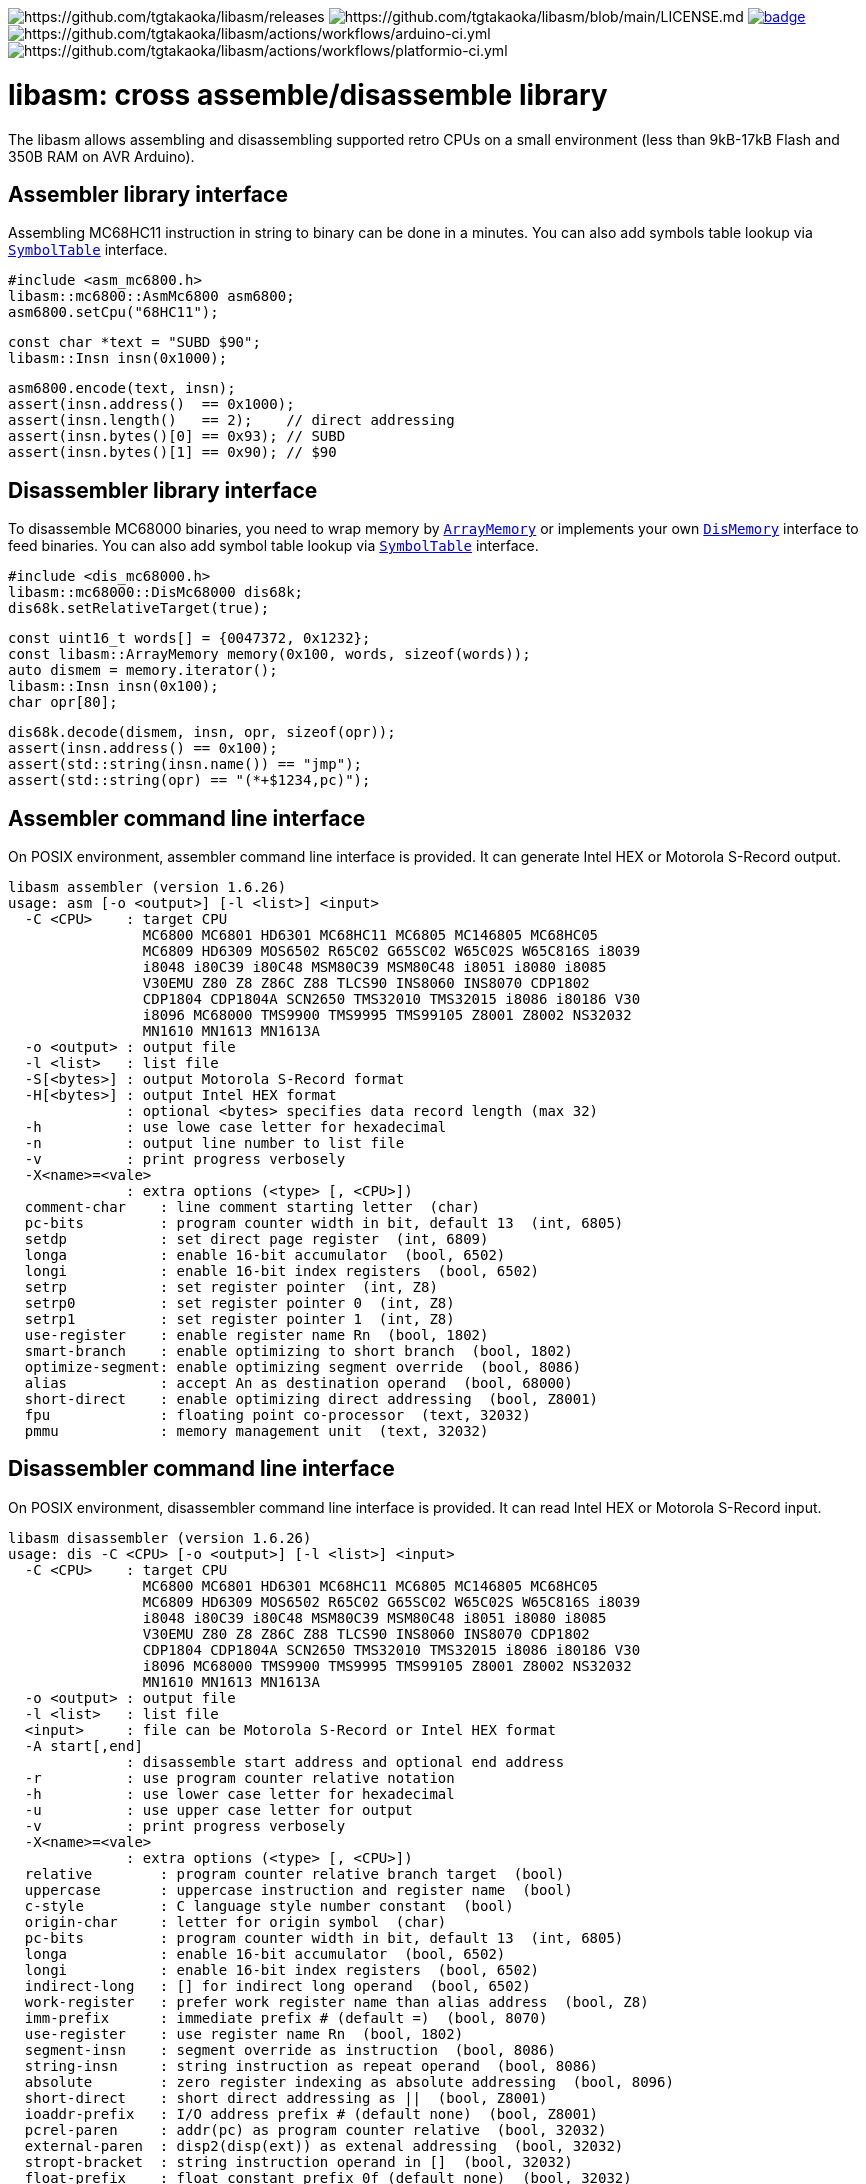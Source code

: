 image:https://img.shields.io/github/v/release/tgtakaoka/libasm.svg?maxAge=3600[https://github.com/tgtakaoka/libasm/releases]
image:https://img.shields.io/badge/License-Apache%202.0-blue.svg[https://github.com/tgtakaoka/libasm/blob/main/LICENSE.md]
image:https://github.com/tgtakaoka/libasm/actions/workflows/ccpp.yml/badge.svg[link="https://github.com/tgtakaoka/libasm/actions/workflows/ccpp.yml"]
image:https://github.com/tgtakaoka/libasm/actions/workflows/arduino-ci.yml/badge.svg[https://github.com/tgtakaoka/libasm/actions/workflows/arduino-ci.yml]
image:https://github.com/tgtakaoka/libasm/actions/workflows/platformio-ci.yml/badge.svg[https://github.com/tgtakaoka/libasm/actions/workflows/platformio-ci.yml]

= libasm: cross assemble/disassemble library =

The libasm allows assembling and disassembling supported retro CPUs on
a small environment (less than 9kB-17kB Flash and 350B RAM on AVR
Arduino).

== Assembler library interface ==

Assembling MC68HC11 instruction in string to binary can be done in a
minutes. You can also add symbols table lookup via
https://github.com/tgtakaoka/libasm/blob/main/src/array_memory.h[`SymbolTable`]
interface.

    #include <asm_mc6800.h>
    libasm::mc6800::AsmMc6800 asm6800;
    asm6800.setCpu("68HC11");

    const char *text = "SUBD $90";
    libasm::Insn insn(0x1000);

    asm6800.encode(text, insn);
    assert(insn.address()  == 0x1000);
    assert(insn.length()   == 2);    // direct addressing
    assert(insn.bytes()[0] == 0x93); // SUBD
    assert(insn.bytes()[1] == 0x90); // $90

== Disassembler library interface ==

To disassemble MC68000 binaries, you need to wrap memory by
https://github.com/tgtakaoka/libasm/blob/main/src/array_memory.h[`ArrayMemory`]
or implements your own
https://github.com/tgtakaoka/libasm/blob/main/src/dis_memory.h[`DisMemory`]
interface to feed binaries. You can also add symbol table lookup via
https://github.com/tgtakaoka/libasm/blob/main/src/array_memory.h[`SymbolTable`]
interface.

    #include <dis_mc68000.h>
    libasm::mc68000::DisMc68000 dis68k;
    dis68k.setRelativeTarget(true);

    const uint16_t words[] = {0047372, 0x1232};
    const libasm::ArrayMemory memory(0x100, words, sizeof(words));
    auto dismem = memory.iterator();
    libasm::Insn insn(0x100);
    char opr[80];

    dis68k.decode(dismem, insn, opr, sizeof(opr));
    assert(insn.address() == 0x100);
    assert(std::string(insn.name()) == "jmp");
    assert(std::string(opr) == "(*+$1234,pc)");

== Assembler command line interface ==

On POSIX environment, assembler command line interface is provided.
It can generate Intel HEX or Motorola S-Record output.

    libasm assembler (version 1.6.26)
    usage: asm [-o <output>] [-l <list>] <input>
      -C <CPU>    : target CPU
                    MC6800 MC6801 HD6301 MC68HC11 MC6805 MC146805 MC68HC05
                    MC6809 HD6309 MOS6502 R65C02 G65SC02 W65C02S W65C816S i8039
                    i8048 i80C39 i80C48 MSM80C39 MSM80C48 i8051 i8080 i8085
                    V30EMU Z80 Z8 Z86C Z88 TLCS90 INS8060 INS8070 CDP1802
                    CDP1804 CDP1804A SCN2650 TMS32010 TMS32015 i8086 i80186 V30
                    i8096 MC68000 TMS9900 TMS9995 TMS99105 Z8001 Z8002 NS32032
                    MN1610 MN1613 MN1613A
      -o <output> : output file
      -l <list>   : list file
      -S[<bytes>] : output Motorola S-Record format
      -H[<bytes>] : output Intel HEX format
                  : optional <bytes> specifies data record length (max 32)
      -h          : use lowe case letter for hexadecimal
      -n          : output line number to list file
      -v          : print progress verbosely
      -X<name>=<vale>
                  : extra options (<type> [, <CPU>])
      comment-char    : line comment starting letter  (char)
      pc-bits         : program counter width in bit, default 13  (int, 6805)
      setdp           : set direct page register  (int, 6809)
      longa           : enable 16-bit accumulator  (bool, 6502)
      longi           : enable 16-bit index registers  (bool, 6502)
      setrp           : set register pointer  (int, Z8)
      setrp0          : set register pointer 0  (int, Z8)
      setrp1          : set register pointer 1  (int, Z8)
      use-register    : enable register name Rn  (bool, 1802)
      smart-branch    : enable optimizing to short branch  (bool, 1802)
      optimize-segment: enable optimizing segment override  (bool, 8086)
      alias           : accept An as destination operand  (bool, 68000)
      short-direct    : enable optimizing direct addressing  (bool, Z8001)
      fpu             : floating point co-processor  (text, 32032)
      pmmu            : memory management unit  (text, 32032)

== Disassembler command line interface ==

On POSIX environment, disassembler command line interface is provided.
It can read Intel HEX or Motorola S-Record input.

    libasm disassembler (version 1.6.26)
    usage: dis -C <CPU> [-o <output>] [-l <list>] <input>
      -C <CPU>    : target CPU
                    MC6800 MC6801 HD6301 MC68HC11 MC6805 MC146805 MC68HC05
                    MC6809 HD6309 MOS6502 R65C02 G65SC02 W65C02S W65C816S i8039
                    i8048 i80C39 i80C48 MSM80C39 MSM80C48 i8051 i8080 i8085
                    V30EMU Z80 Z8 Z86C Z88 TLCS90 INS8060 INS8070 CDP1802
                    CDP1804 CDP1804A SCN2650 TMS32010 TMS32015 i8086 i80186 V30
                    i8096 MC68000 TMS9900 TMS9995 TMS99105 Z8001 Z8002 NS32032
                    MN1610 MN1613 MN1613A
      -o <output> : output file
      -l <list>   : list file
      <input>     : file can be Motorola S-Record or Intel HEX format
      -A start[,end]
                  : disassemble start address and optional end address
      -r          : use program counter relative notation
      -h          : use lower case letter for hexadecimal
      -u          : use upper case letter for output
      -v          : print progress verbosely
      -X<name>=<vale>
                  : extra options (<type> [, <CPU>])
      relative        : program counter relative branch target  (bool)
      uppercase       : uppercase instruction and register name  (bool)
      c-style         : C language style number constant  (bool)
      origin-char     : letter for origin symbol  (char)
      pc-bits         : program counter width in bit, default 13  (int, 6805)
      longa           : enable 16-bit accumulator  (bool, 6502)
      longi           : enable 16-bit index registers  (bool, 6502)
      indirect-long   : [] for indirect long operand  (bool, 6502)
      work-register   : prefer work register name than alias address  (bool, Z8)
      imm-prefix      : immediate prefix # (default =)  (bool, 8070)
      use-register    : use register name Rn  (bool, 1802)
      segment-insn    : segment override as instruction  (bool, 8086)
      string-insn     : string instruction as repeat operand  (bool, 8086)
      absolute        : zero register indexing as absolute addressing  (bool, 8096)
      short-direct    : short direct addressing as ||  (bool, Z8001)
      ioaddr-prefix   : I/O address prefix # (default none)  (bool, Z8001)
      pcrel-paren     : addr(pc) as program counter relative  (bool, 32032)
      external-paren  : disp2(disp(ext)) as extenal addressing  (bool, 32032)
      stropt-bracket  : string instruction operand in []  (bool, 32032)
      float-prefix    : float constant prefix 0f (default none)  (bool, 32032)

== Supported host environment ==

* Arduino (avr, megaavr, samd, teensy)
* PlatformIO (atmelavr, atmelmegaavr, atmelsam, teensy)
* Linux, macOS (C++14)

NOTE: More information about this library can be found at
https://github.com/tgtakaoka/libasm[GitHub]
